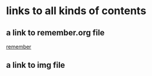 * links to all kinds of contents
** a link to remember.org file
   [[file:remember.org][remember]]
** a link to img file
   [[file:img/天空.jpg]]

